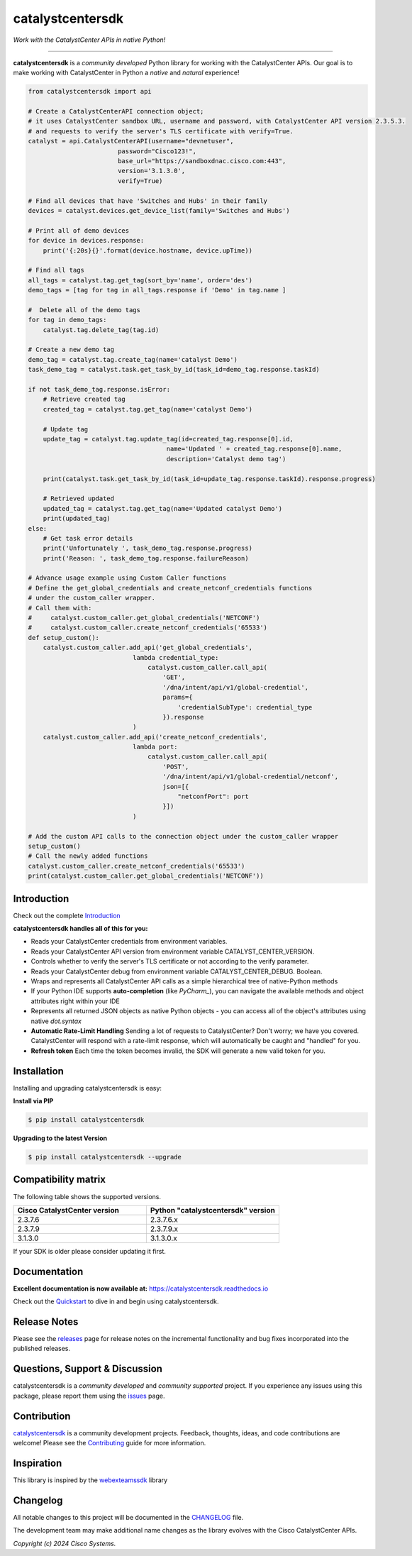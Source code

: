 ==================
catalystcentersdk
==================

*Work with the CatalystCenter APIs in native Python!*

-------------------------------------------------------------------------------

**catalystcentersdk** is a *community developed* Python library for working with the CatalystCenter APIs.  Our goal is to make working with CatalystCenter in Python a *native* and *natural* experience!

.. code-block:: python

    from catalystcentersdk import api

    # Create a CatalystCenterAPI connection object;
    # it uses CatalystCenter sandbox URL, username and password, with CatalystCenter API version 2.3.5.3.
    # and requests to verify the server's TLS certificate with verify=True.
    catalyst = api.CatalystCenterAPI(username="devnetuser",
                            password="Cisco123!",
                            base_url="https://sandboxdnac.cisco.com:443",
                            version='3.1.3.0',
                            verify=True)

    # Find all devices that have 'Switches and Hubs' in their family
    devices = catalyst.devices.get_device_list(family='Switches and Hubs')

    # Print all of demo devices
    for device in devices.response:
        print('{:20s}{}'.format(device.hostname, device.upTime))

    # Find all tags
    all_tags = catalyst.tag.get_tag(sort_by='name', order='des')
    demo_tags = [tag for tag in all_tags.response if 'Demo' in tag.name ]

    #  Delete all of the demo tags
    for tag in demo_tags:
        catalyst.tag.delete_tag(tag.id)

    # Create a new demo tag
    demo_tag = catalyst.tag.create_tag(name='catalyst Demo')
    task_demo_tag = catalyst.task.get_task_by_id(task_id=demo_tag.response.taskId)

    if not task_demo_tag.response.isError:
        # Retrieve created tag
        created_tag = catalyst.tag.get_tag(name='catalyst Demo')

        # Update tag
        update_tag = catalyst.tag.update_tag(id=created_tag.response[0].id,
                                         name='Updated ' + created_tag.response[0].name,
                                         description='Catalyst demo tag')

        print(catalyst.task.get_task_by_id(task_id=update_tag.response.taskId).response.progress)

        # Retrieved updated
        updated_tag = catalyst.tag.get_tag(name='Updated catalyst Demo')
        print(updated_tag)
    else:
        # Get task error details
        print('Unfortunately ', task_demo_tag.response.progress)
        print('Reason: ', task_demo_tag.response.failureReason)

    # Advance usage example using Custom Caller functions
    # Define the get_global_credentials and create_netconf_credentials functions
    # under the custom_caller wrapper.
    # Call them with:
    #     catalyst.custom_caller.get_global_credentials('NETCONF')
    #     catalyst.custom_caller.create_netconf_credentials('65533')
    def setup_custom():
        catalyst.custom_caller.add_api('get_global_credentials',
                                lambda credential_type:
                                    catalyst.custom_caller.call_api(
                                        'GET',
                                        '/dna/intent/api/v1/global-credential',
                                        params={
                                            'credentialSubType': credential_type
                                        }).response
                                )
        catalyst.custom_caller.add_api('create_netconf_credentials',
                                lambda port:
                                    catalyst.custom_caller.call_api(
                                        'POST',
                                        '/dna/intent/api/v1/global-credential/netconf',
                                        json=[{
                                            "netconfPort": port
                                        }])
                                )

    # Add the custom API calls to the connection object under the custom_caller wrapper
    setup_custom()
    # Call the newly added functions
    catalyst.custom_caller.create_netconf_credentials('65533')
    print(catalyst.custom_caller.get_global_credentials('NETCONF'))


Introduction
------------
Check out the complete Introduction_

**catalystcentersdk handles all of this for you:**

+ Reads your CatalystCenter credentials from environment variables.

+ Reads your CatalystCenter API version from environment variable CATALYST_CENTER_VERSION.

+ Controls whether to verify the server's TLS certificate or not according to the verify parameter.

+ Reads your CatalystCenter debug from environment variable CATALYST_CENTER_DEBUG. Boolean.

+ Wraps and represents all CatalystCenter API calls as a simple hierarchical tree of
  native-Python methods

+ If your Python IDE supports **auto-completion** (like `PyCharm_`), you can
  navigate the available methods and object attributes right within your IDE

+ Represents all returned JSON objects as native Python objects - you can
  access all of the object's attributes using native *dot.syntax*

+ **Automatic Rate-Limit Handling**  Sending a lot of requests to CatalystCenter?
  Don't worry; we have you covered.  CatalystCenter will respond with a rate-limit
  response, which will automatically be caught and "handled" for you.

+ **Refresh token** Each time the token becomes invalid, the SDK will generate a new valid token for you.

Installation
------------

Installing and upgrading catalystcentersdk is easy:

**Install via PIP**

.. code-block:: bash

    $ pip install catalystcentersdk

**Upgrading to the latest Version**

.. code-block:: bash

    $ pip install catalystcentersdk --upgrade


Compatibility matrix
--------------------
The following table shows the supported versions.

.. list-table::
   :widths: 50 50
   :header-rows: 1

   * - Cisco CatalystCenter version
     - Python "catalystcentersdk" version
   * - 2.3.7.6
     - 2.3.7.6.x
   * - 2.3.7.9
     - 2.3.7.9.x
   * - 3.1.3.0
     - 3.1.3.0.x



If your SDK is older please consider updating it first.

Documentation
-------------

**Excellent documentation is now available at:**
https://catalystcentersdk.readthedocs.io

Check out the Quickstart_ to dive in and begin using catalystcentersdk.


Release Notes
-------------

Please see the releases_ page for release notes on the incremental functionality and bug fixes incorporated into the published releases.


Questions, Support & Discussion
-------------------------------

catalystcentersdk is a *community developed* and *community supported* project.  If you experience any issues using this package, please report them using the issues_ page.


Contribution
------------

catalystcentersdk_ is a community development projects.  Feedback, thoughts, ideas, and code contributions are welcome!  Please see the `Contributing`_ guide for more information.


Inspiration
------------

This library is inspired by the webexteamssdk_  library


Changelog
---------

All notable changes to this project will be documented in the CHANGELOG_ file.

The development team may make additional name changes as the library evolves with the Cisco CatalystCenter APIs.


*Copyright (c) 2024 Cisco Systems.*

.. _Introduction: https://catalystcentersdk.readthedocs.io/en/latest/api/intro.html
.. _catalystcentersdk.readthedocs.io: https://catalystcentersdk.readthedocs.io
.. _Quickstart: https://catalystcentersdk.readthedocs.io/en/latest/api/quickstart.html
.. _catalystcentersdk: https://github.com/cisco-en-programmability/catalystcentersdk
.. _issues: https://github.com/cisco-en-programmability/catalystcentersdk/issues
.. _pull requests: https://github.com/cisco-en-programmability/catalystcentersdk/pulls
.. _releases: https://github.com/cisco-en-programmability/catalystcentersdk/releases
.. _the repository: catalystcentersdk_
.. _pull request: `pull requests`_
.. _Contributing: https://github.com/cisco-en-programmability/catalystcentersdk/blob/master/docs/contributing.rst
.. _webexteamssdk: https://github.com/CiscoDevNet/webexteamssdk
.. _CHANGELOG: https://github.com/cisco-en-programmability/catalystcentersdk/blob/main/CHANGELOG.md

